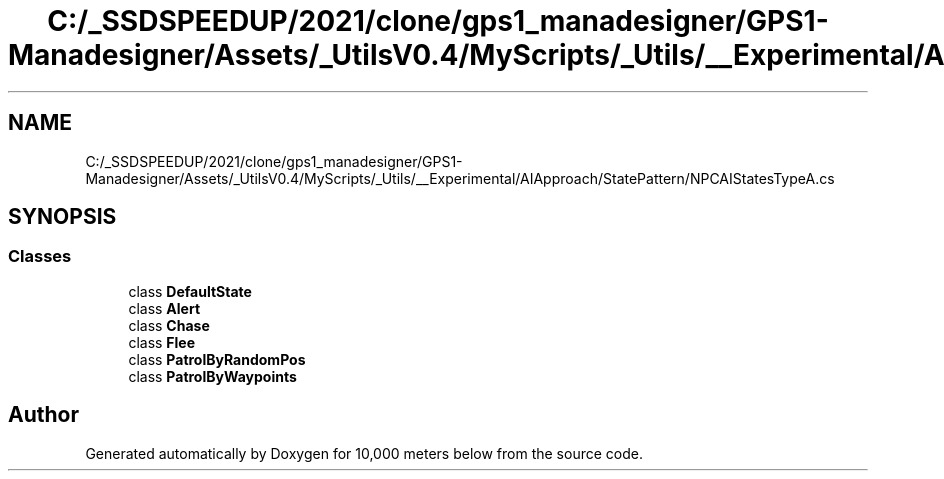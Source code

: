 .TH "C:/_SSDSPEEDUP/2021/clone/gps1_manadesigner/GPS1-Manadesigner/Assets/_UtilsV0.4/MyScripts/_Utils/__Experimental/AIApproach/StatePattern/NPCAIStatesTypeA.cs" 3 "Sun Dec 12 2021" "10,000 meters below" \" -*- nroff -*-
.ad l
.nh
.SH NAME
C:/_SSDSPEEDUP/2021/clone/gps1_manadesigner/GPS1-Manadesigner/Assets/_UtilsV0.4/MyScripts/_Utils/__Experimental/AIApproach/StatePattern/NPCAIStatesTypeA.cs
.SH SYNOPSIS
.br
.PP
.SS "Classes"

.in +1c
.ti -1c
.RI "class \fBDefaultState\fP"
.br
.ti -1c
.RI "class \fBAlert\fP"
.br
.ti -1c
.RI "class \fBChase\fP"
.br
.ti -1c
.RI "class \fBFlee\fP"
.br
.ti -1c
.RI "class \fBPatrolByRandomPos\fP"
.br
.ti -1c
.RI "class \fBPatrolByWaypoints\fP"
.br
.in -1c
.SH "Author"
.PP 
Generated automatically by Doxygen for 10,000 meters below from the source code\&.
